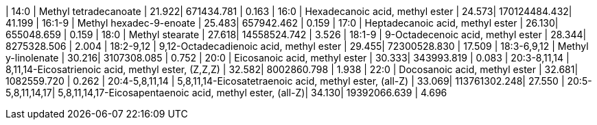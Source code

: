 | 14:0             | Methyl tetradecanoate                                    | 21.922| 671434.781   | 0.163
| 16:0             | Hexadecanoic acid, methyl ester                          | 24.573| 170124484.432| 41.199
| 16:1-9           | Methyl hexadec-9-enoate                                  | 25.483| 657942.462   | 0.159
| 17:0             | Heptadecanoic acid, methyl ester                         | 26.130| 655048.659   | 0.159
| 18:0             | Methyl stearate                                          | 27.618| 14558524.742 | 3.526
| 18:1-9           | 9-Octadecenoic acid, methyl ester                        | 28.344| 8275328.506  | 2.004
| 18:2-9,12        | 9,12-Octadecadienoic acid, methyl ester                  | 29.455| 72300528.830 | 17.509
| 18:3-6,9,12      | Methyl y-linolenate                                      | 30.216| 3107308.085  | 0.752
| 20:0             | Eicosanoic acid, methyl ester                            | 30.333| 343993.819   | 0.083
| 20:3-8,11,14     | 8,11,14-Eicosatrienoic acid, methyl ester, (Z,Z,Z)       | 32.582| 8002860.798  | 1.938
| 22:0             | Docosanoic acid, methyl ester                            | 32.681| 1082559.720  | 0.262
| 20:4-5,8,11,14   | 5,8,11,14-Eicosatetraenoic acid, methyl ester, (all-Z)   | 33.069| 113761302.248| 27.550
| 20:5-5,8,11,14,17| 5,8,11,14,17-Eicosapentaenoic acid, methyl ester, (all-Z)| 34.130| 19392066.639 | 4.696
